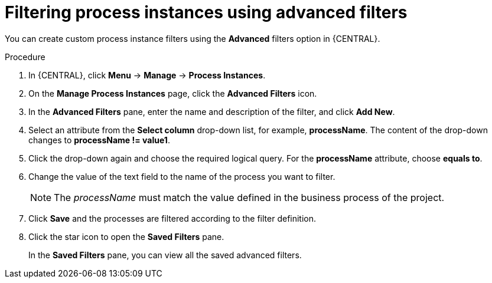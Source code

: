 [id='interacting-with-processes-process-instances-advanced-filters-proc']
= Filtering process instances using advanced filters

You can create custom process instance filters using the *Advanced* filters option in {CENTRAL}.

.Procedure
. In {CENTRAL}, click *Menu* -> *Manage* -> *Process Instances*.
. On the *Manage Process Instances* page, click the *Advanced Filters* icon.
. In the *Advanced Filters* pane, enter the name and description of the filter, and click *Add New*.
. Select an attribute from the *Select column* drop-down list, for example, *processName*. The content of the drop-down changes to *processName != value1*.
. Click the drop-down again and choose the required logical query. For the *processName* attribute, choose *equals to*.
. Change the value of the text field to the name of the process you want to filter.
+
[NOTE]
====
The _processName_ must match the value defined in the business process of the project.
====
+
. Click *Save* and the processes are filtered according to the filter definition.
. Click the star icon to open the *Saved Filters* pane.
+
In the *Saved Filters* pane, you can view all the saved advanced filters.
